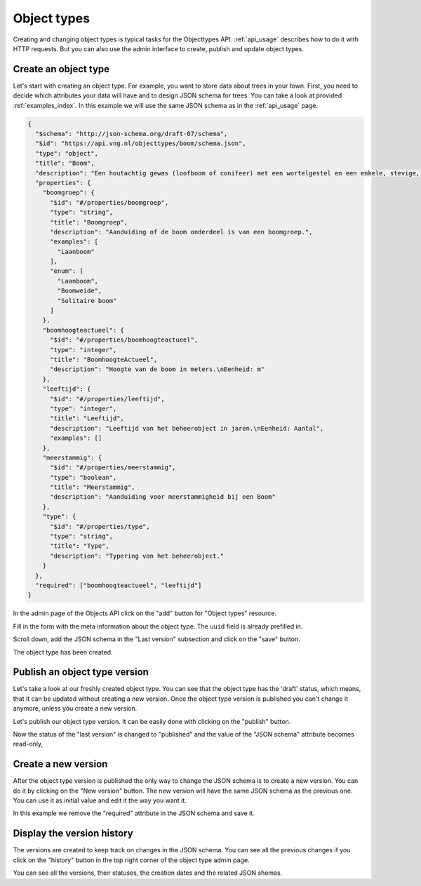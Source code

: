 .. _admin_objecttype:

============
Object types
============

Creating and changing object types is typical tasks for the Objecttypes API.
:ref:`api_usage` describes how to do it with HTTP requests. But you can also
use the admin interface to create, publish and update object types.

Create an object type
---------------------

Let's start with creating an object type. For example, you want to store data
about trees in your town. First, you need to decide which attributes your data
will have and to design JSON schema for trees. You can take a look at provided
:ref:`examples_index`. In this example we will use the same JSON schema as in the
:ref:`api_usage` page.

.. code-block:: json

    {
      "$schema": "http://json-schema.org/draft-07/schema",
      "$id": "https://api.vng.nl/objecttypes/boom/schema.json",
      "type": "object",
      "title": "Boom",
      "description": "Een houtachtig gewas (loofboom of conifeer) met een wortelgestel en een enkele, stevige, houtige stam, die zich boven de grond vertakt.",
      "properties": {
        "boomgroep": {
          "$id": "#/properties/boomgroep",
          "type": "string",
          "title": "Boomgroep",
          "description": "Aanduiding of de boom onderdeel is van een boomgroep.",
          "examples": [
            "Laanboom"
          ],
          "enum": [
            "Laanboom",
            "Boomweide",
            "Solitaire boom"
          ]
        },
        "boomhoogteactueel": {
          "$id": "#/properties/boomhoogteactueel",
          "type": "integer",
          "title": "BoomhoogteActueel",
          "description": "Hoogte van de boom in meters.\nEenheid: m"
        },
        "leeftijd": {
          "$id": "#/properties/leeftijd",
          "type": "integer",
          "title": "Leeftijd",
          "description": "Leeftijd van het beheerobject in jaren.\nEenheid: Aantal",
          "examples": []
        },
        "meerstammig": {
          "$id": "#/properties/meerstammig",
          "type": "boolean",
          "title": "Meerstammig",
          "description": "Aanduiding voor meerstammigheid bij een Boom"
        },
        "type": {
          "$id": "#/properties/type",
          "type": "string",
          "title": "Type",
          "description": "Typering van het beheerobject."
        }
      },
      "required": ["boomhoogteactueel", "leeftijd"]
    }


In the admin page of the Objects API click on the "add" button for "Object types"
resource.

.. image:: _assets/img/objecttype_main.png
    :alt: Click on "add" button

Fill in the form with the meta information about the object type. The ``uuid`` field is already prefilled in.

.. image:: _assets/img/objecttype_create_meta.png
    :alt: Fill in metadata

Scroll down, add the JSON schema in the "Last version" subsection and click on the "save" button.

.. image:: _assets/img/objecttype_create_version.png
    :alt: Fill in JSON schema and save.


The object type has been created.


Publish an object type version
------------------------------

Let's take a look at our freshly created object type. You can see that the object type has the 'draft'
status, which means, that it can be updated
without creating a new version. Once the object type version is published you can't change
it anymore, unless you create a new version.

Let's publish our object type version. It can be easily done with clicking on the "publish"
button.

.. image:: _assets/img/objecttype_publish.png
    :alt: Publish the version.

Now the status of the "last version" is changed to "published" and the value of the "JSON schema"
attribute becomes read-only,

Create a new version
--------------------

After the object type version is published the only way to change the JSON schema is to create a new version.
You can do it by clicking on the "New version" button. The new version will have the same JSON schema as the
previous one. You can use it as initial value and edit it the way you want it.

.. image:: _assets/img/objecttype_new_version.png
    :alt: Create the new version.

In this example we remove the "required" attribute in the JSON schema and save it.

Display the version history
---------------------------

The versions are created to keep track on changes in the JSON schema. You can see all the previous changes
if you click on the "history" button in the top right corner of the object type admin page.

.. image:: _assets/img/objecttype_history.png
    :alt: Show the history of changes.

You can see all the versions, their statuses, the creation dates and the related JSON shemas.
